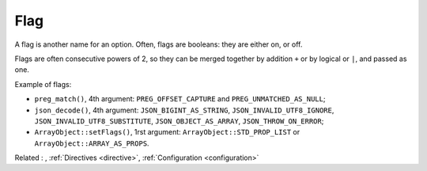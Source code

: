 .. _flag:
.. meta::
	:description:
		Flag: A flag is another name for an option.
	:twitter:card: summary_large_image
	:twitter:site: @exakat
	:twitter:title: Flag
	:twitter:description: Flag: A flag is another name for an option
	:twitter:creator: @exakat
	:twitter:image:src: https://php-dictionary.readthedocs.io/en/latest/_static/logo.png
	:og:image: https://php-dictionary.readthedocs.io/en/latest/_static/logo.png
	:og:title: Flag
	:og:type: article
	:og:description: A flag is another name for an option
	:og:url: https://php-dictionary.readthedocs.io/en/latest/dictionary/flag.ini.html
	:og:locale: en
.. raw:: html

	<script type="application/ld+json">{"@context":"https:\/\/schema.org","@graph":[{"@type":"WebPage","@id":"https:\/\/php-dictionary.readthedocs.io\/en\/latest\/tips\/debug_zval_dump.html","url":"https:\/\/php-dictionary.readthedocs.io\/en\/latest\/tips\/debug_zval_dump.html","name":"Flag","isPartOf":{"@id":"https:\/\/www.exakat.io\/"},"datePublished":"Sun, 27 Jul 2025 19:59:16 +0000","dateModified":"Sun, 27 Jul 2025 19:59:16 +0000","description":"A flag is another name for an option","inLanguage":"en-US","potentialAction":[{"@type":"ReadAction","target":["https:\/\/php-dictionary.readthedocs.io\/en\/latest\/dictionary\/Flag.html"]}]},{"@type":"WebSite","@id":"https:\/\/www.exakat.io\/","url":"https:\/\/www.exakat.io\/","name":"Exakat","description":"Smart PHP static analysis","inLanguage":"en-US"}]}</script>


Flag
----

A flag is another name for an option. Often, flags are booleans: they are either on, or off. 

Flags are often consecutive powers of 2, so they can be merged together by addition ``+`` or by logical or ``|``, and passed as one. 

Example of flags: 

+ ``preg_match()``, 4th argument: ``PREG_OFFSET_CAPTURE`` and ``PREG_UNMATCHED_AS_NULL``;
+ ``json_decode()``, 4th argument: ``JSON_BIGINT_AS_STRING``, ``JSON_INVALID_UTF8_IGNORE``, ``JSON_INVALID_UTF8_SUBSTITUTE``, ``JSON_OBJECT_AS_ARRAY``, ``JSON_THROW_ON_ERROR``;
+ ``ArrayObject::setFlags()``, 1rst argument: 	``ArrayObject::STD_PROP_LIST`` or ``ArrayObject::ARRAY_AS_PROPS``.


Related : , :ref:`Directives <directive>`, :ref:`Configuration <configuration>`
